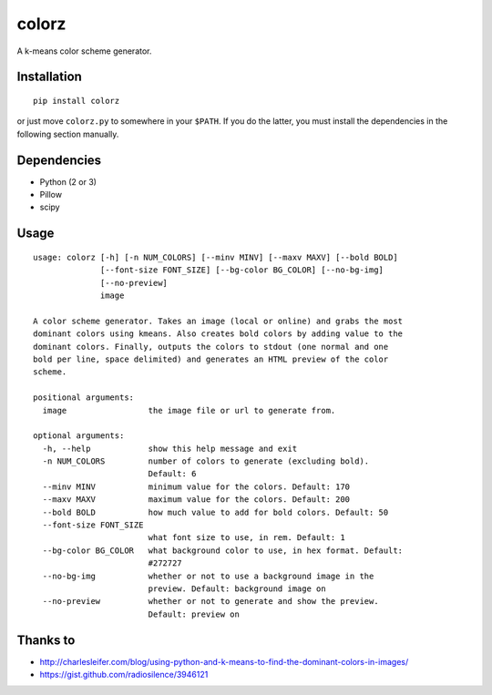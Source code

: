 ========
 colorz
========

|Sample Usage|

A k-means color scheme generator.

Installation
------------

::

   pip install colorz

or just move ``colorz.py`` to somewhere in your ``$PATH``.
If you do the latter, you must install the dependencies in the
following section manually.

Dependencies
------------

- Python (2 or 3)
- Pillow
- scipy

Usage
-----

::

  usage: colorz [-h] [-n NUM_COLORS] [--minv MINV] [--maxv MAXV] [--bold BOLD]
                [--font-size FONT_SIZE] [--bg-color BG_COLOR] [--no-bg-img]
                [--no-preview]
                image

  A color scheme generator. Takes an image (local or online) and grabs the most
  dominant colors using kmeans. Also creates bold colors by adding value to the
  dominant colors. Finally, outputs the colors to stdout (one normal and one
  bold per line, space delimited) and generates an HTML preview of the color
  scheme.

  positional arguments:
    image                 the image file or url to generate from.

  optional arguments:
    -h, --help            show this help message and exit
    -n NUM_COLORS         number of colors to generate (excluding bold).
                          Default: 6
    --minv MINV           minimum value for the colors. Default: 170
    --maxv MAXV           maximum value for the colors. Default: 200
    --bold BOLD           how much value to add for bold colors. Default: 50
    --font-size FONT_SIZE
                          what font size to use, in rem. Default: 1
    --bg-color BG_COLOR   what background color to use, in hex format. Default:
                          #272727
    --no-bg-img           whether or not to use a background image in the
                          preview. Default: background image on
    --no-preview          whether or not to generate and show the preview.
                          Default: preview on

Thanks to
---------

- http://charlesleifer.com/blog/using-python-and-k-means-to-find-the-dominant-colors-in-images/
- https://gist.github.com/radiosilence/3946121

.. |Sample Usage| image:: http://i.imgur.com/QVLSXqK.png
   :target: colorz.png
   :alt: Color preview.
